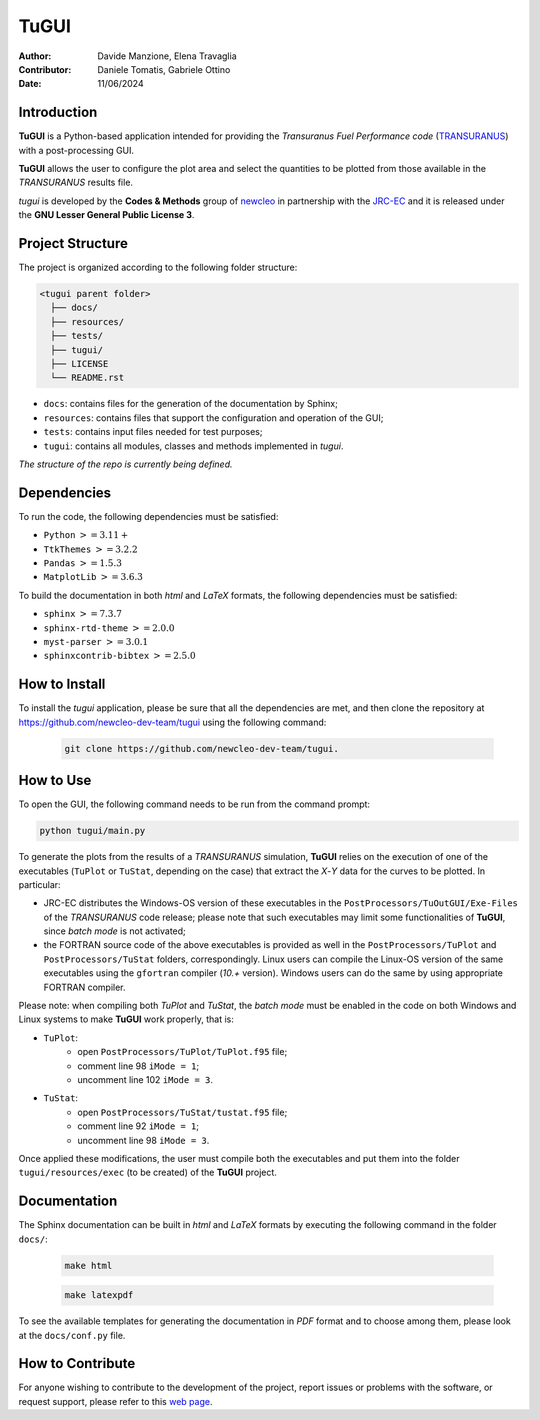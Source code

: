 TuGUI
=====

.. image:: resources/icons/newcleologo_hd.png
   :width: 100
   :alt: newcleo logo

:Author: Davide Manzione, Elena Travaglia
:Contributor: Daniele Tomatis, Gabriele Ottino
:Date: 11/06/2024

Introduction
------------

**TuGUI** is a Python-based application intended for providing the
*Transuranus Fuel Performance code*
(`TRANSURANUS <https://data.jrc.ec.europa.eu/collection/transuranus>`_) with
a post-processing GUI.

**TuGUI** allows the user to configure the plot area and select the quantities
to be plotted from those available in the *TRANSURANUS* results file.

*tugui* is developed by the **Codes & Methods** group of
`newcleo <https://www.newcleo.com/>`_ in partnership with the
`JRC-EC <https://commission.europa.eu/about-european-commission/departments-and-executive-agencies/joint-research-centre_en>`_
and it is released under the **GNU Lesser General Public License 3**.

Project Structure
-----------------

The project is organized according to the following folder structure:

.. code:: text

  <tugui parent folder>
    ├── docs/
    ├── resources/
    ├── tests/
    ├── tugui/
    ├── LICENSE
    └── README.rst


- ``docs``: contains files for the generation of the documentation by Sphinx;
- ``resources``: contains files that support the configuration and operation of the GUI;
- ``tests``: contains input files needed for test purposes;
- ``tugui``: contains all modules, classes and methods implemented in *tugui*.

*The structure of the repo is currently being defined.*

Dependencies
------------

To run the code, the following dependencies must be satisfied:

- ``Python`` :math:`>= 3.11+`
- ``TtkThemes`` :math:`>= 3.2.2`
- ``Pandas`` :math:`>= 1.5.3`
- ``MatplotLib`` :math:`>= 3.6.3`

To build the documentation in both *html* and *LaTeX* formats, the following
dependencies must be satisfied:

- ``sphinx`` :math:`>= 7.3.7`
- ``sphinx-rtd-theme`` :math:`>= 2.0.0`
- ``myst-parser`` :math:`>= 3.0.1`
- ``sphinxcontrib-bibtex`` :math:`>= 2.5.0`

How to Install
--------------

To install the *tugui* application, please be sure that all the dependencies
are met, and then clone the repository at
https://github.com/newcleo-dev-team/tugui using the following command:

  .. code-block:: bash
    
    git clone https://github.com/newcleo-dev-team/tugui.

How to Use
----------

To open the GUI, the following command needs to be run from the command prompt:

.. code-block:: bash

    python tugui/main.py

To generate the plots from the results of a *TRANSURANUS* simulation, **TuGUI**
relies on the execution of one of the executables (``TuPlot`` or ``TuStat``,
depending on the case) that extract the *X*-*Y* data for the curves to be
plotted. In particular:

- JRC-EC distributes the Windows-OS version of these executables in the
  ``PostProcessors/TuOutGUI/Exe-Files`` of the *TRANSURANUS* code release;
  please note that such executables may limit some functionalities of
  **TuGUI**, since *batch mode* is not activated;

- the FORTRAN source code of the above executables is provided as well
  in the ``PostProcessors/TuPlot`` and ``PostProcessors/TuStat`` folders,
  correspondingly. Linux users can compile the Linux-OS version of the same
  executables using the ``gfortran`` compiler (*10.+* version). Windows users
  can do the same by using appropriate FORTRAN compiler.

Please note: when compiling both *TuPlot* and *TuStat*, the *batch mode* must
be enabled in the code on both Windows and Linux systems to make **TuGUI**
work properly, that is:

- ``TuPlot``:
   - open ``PostProcessors/TuPlot/TuPlot.f95`` file;
   - comment line 98 ``iMode = 1``;
   - uncomment line 102 ``iMode = 3``.

- ``TuStat``:
   - open ``PostProcessors/TuStat/tustat.f95`` file;
   - comment line 92 ``iMode = 1``;
   - uncomment line 98 ``iMode = 3``.

Once applied these modifications, the user must compile both the executables
and put them into the folder ``tugui/resources/exec`` (to be created) of the
**TuGUI** project.

Documentation
-------------

The Sphinx documentation can be built in *html* and *LaTeX* formats by
executing the following command in the folder ``docs/``:

  .. code-block:: bash

      make html

  .. code-block:: bash

      make latexpdf

To see the available templates for generating the documentation in *PDF*
format and to choose among them, please look at the ``docs/conf.py`` file.

How to Contribute
-----------------

For anyone wishing to contribute to the development of the project, report
issues or problems with the software, or request support, please refer to this
`web page <https://github.com/newcleo-dev-team/tugui/blob/master/CONTRIBUTIONS.rst>`_.
